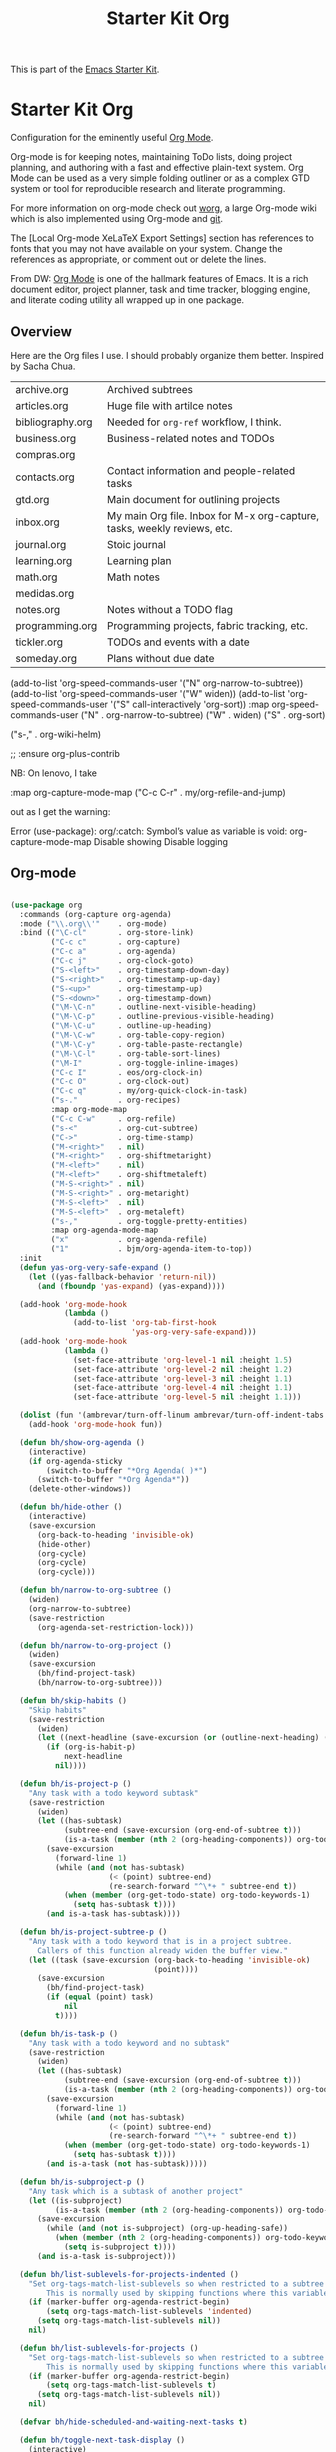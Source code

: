 # -*- coding: utf-8 -*-
# -*- find-file-hook: org-babel-execute-buffer -*-

#+TITLE: Starter Kit Org
#+OPTIONS: toc:nil num:nil ^:nil

This is part of the [[file:starter-kit.org][Emacs Starter Kit]].

* Starter Kit Org
Configuration for the eminently useful [[http://orgmode.org/][Org Mode]].

Org-mode is for keeping notes, maintaining ToDo lists, doing project
planning, and authoring with a fast and effective plain-text system.
Org Mode can be used as a very simple folding outliner or as a complex
GTD system or tool for reproducible research and literate programming.

For more information on org-mode check out [[http://orgmode.org/worg/][worg]], a large Org-mode wiki
which is also implemented using Org-mode and [[http://git-scm.com/][git]].

The [Local Org-mode XeLaTeX Export Settings] section has
references to fonts that you may not have available on your
system. Change the references as appropriate, or comment out or
delete the lines.

From DW:
[[https://orgmode.org/][Org Mode]] is one of the hallmark features of Emacs.  It is a rich document editor, project planner, task and time tracker, blogging engine, and literate coding utility all wrapped up in one package.

** Overview
Here are the Org files I use. I should probably organize them better.  Inspired by Sacha Chua.

| archive.org      | Archived subtrees                                                        |
| articles.org     | Huge file with artilce notes                                             |
| bibliography.org | Needed for =org-ref= workflow, I think.                                  |
| business.org     | Business-related notes and TODOs                                         |
| compras.org      |                                                                          |
| contacts.org     | Contact information and people-related tasks                             |
| gtd.org          | Main document for outlining projects                                     |
| inbox.org        | My main Org file. Inbox for M-x org-capture, tasks, weekly reviews, etc. |
| journal.org      | Stoic journal                                                            |
| learning.org     | Learning plan                                                            |
| math.org         | Math notes                                                               |
| medidas.org      |                                                                          |
| notes.org        | Notes without a TODO flag                                                |
| programming.org  | Programming projects, fabric tracking, etc.                              |
| tickler.org      | TODOs and events with a date                                             |
| someday.org      | Plans without due date                                                   |


    (add-to-list 'org-speed-commands-user '("N" org-narrow-to-subtree))
    (add-to-list 'org-speed-commands-user '("W" widen))
    (add-to-list 'org-speed-commands-user '("S" call-interactively 'org-sort))
           :map org-speed-commands-user
           ("N"           . org-narrow-to-subtree)
           ("W"           . widen)
           ("S"           . org-sort)

           ("s-,"         . org-wiki-helm)

;;     :ensure org-plus-contrib

NB: On lenovo, I take 

#+begin_example elisp

:map org-capture-mode-map
           ("C-c C-r"     . my/org-refile-and-jump)

#+end_example

out as I get the warning:

#+begin_example elisp

Error (use-package): org/:catch: Symbol’s value as variable is void: org-capture-mode-map Disable showing Disable logging

#+end_example

** Org-mode
#+begin_src emacs-lisp :tangle yes

  (use-package org
    :commands (org-capture org-agenda)
    :mode ("\\.org\\'"    . org-mode)
    :bind (("\C-cl"       . org-store-link)
           ("C-c c"       . org-capture)
           ("C-c a"       . org-agenda)
           ("C-c j"       . org-clock-goto)
           ("S-<left>"    . org-timestamp-down-day)
           ("S-<right>"   . org-timestamp-up-day)
           ("S-<up>"      . org-timestamp-up)
           ("S-<down>"    . org-timestamp-down)
           ("\M-\C-n"     . outline-next-visible-heading)
           ("\M-\C-p"     . outline-previous-visible-heading)
           ("\M-\C-u"     . outline-up-heading)
           ("\M-\C-w"     . org-table-copy-region)
           ("\M-\C-y"     . org-table-paste-rectangle)
           ("\M-\C-l"     . org-table-sort-lines)
           ("\M-I"        . org-toggle-inline-images)
           ("C-c I"       . eos/org-clock-in)
           ("C-c O"       . org-clock-out)
           ("C-c q"       . my/org-quick-clock-in-task)
           ("s-."         . org-recipes)
           :map org-mode-map
           ("C-c C-w"     . org-refile)
           ("s-<"         . org-cut-subtree)
           ("C->"         . org-time-stamp)
           ("M-<right>"   . nil)
           ("M-<right>"   . org-shiftmetaright)
           ("M-<left>"    . nil)
           ("M-<left>"    . org-shiftmetaleft)
           ("M-S-<right>" . nil)
           ("M-S-<right>" . org-metaright)
           ("M-S-<left>"  . nil)
           ("M-S-<left>"  . org-metaleft)
           ("s-,"         . org-toggle-pretty-entities)
           :map org-agenda-mode-map
           ("x"           . org-agenda-refile)
           ("1"           . bjm/org-agenda-item-to-top))
    :init
    (defun yas-org-very-safe-expand ()
      (let ((yas-fallback-behavior 'return-nil))
        (and (fboundp 'yas-expand) (yas-expand))))

    (add-hook 'org-mode-hook
              (lambda ()
                (add-to-list 'org-tab-first-hook
                             'yas-org-very-safe-expand)))
    (add-hook 'org-mode-hook
              (lambda ()
                (set-face-attribute 'org-level-1 nil :height 1.5)
                (set-face-attribute 'org-level-2 nil :height 1.2)
                (set-face-attribute 'org-level-3 nil :height 1.1)
                (set-face-attribute 'org-level-4 nil :height 1.1)
                (set-face-attribute 'org-level-5 nil :height 1.1)))

    (dolist (fun '(ambrevar/turn-off-linum ambrevar/turn-off-indent-tabs turn-off-auto-fill))
      (add-hook 'org-mode-hook fun))

    (defun bh/show-org-agenda ()
      (interactive)
      (if org-agenda-sticky
          (switch-to-buffer "*Org Agenda( )*")
        (switch-to-buffer "*Org Agenda*"))
      (delete-other-windows))

    (defun bh/hide-other ()
      (interactive)
      (save-excursion
        (org-back-to-heading 'invisible-ok)
        (hide-other)
        (org-cycle)
        (org-cycle)
        (org-cycle)))

    (defun bh/narrow-to-org-subtree ()
      (widen)
      (org-narrow-to-subtree)
      (save-restriction
        (org-agenda-set-restriction-lock)))

    (defun bh/narrow-to-org-project ()
      (widen)
      (save-excursion
        (bh/find-project-task)
        (bh/narrow-to-org-subtree)))

    (defun bh/skip-habits ()
      "Skip habits"
      (save-restriction
        (widen)
        (let ((next-headline (save-excursion (or (outline-next-heading) (point-max)))))
          (if (org-is-habit-p)
              next-headline
            nil))))

    (defun bh/is-project-p ()
      "Any task with a todo keyword subtask"
      (save-restriction
        (widen)
        (let ((has-subtask)
              (subtree-end (save-excursion (org-end-of-subtree t)))
              (is-a-task (member (nth 2 (org-heading-components)) org-todo-keywords-1)))
          (save-excursion
            (forward-line 1)
            (while (and (not has-subtask)
                        (< (point) subtree-end)
                        (re-search-forward "^\*+ " subtree-end t))
              (when (member (org-get-todo-state) org-todo-keywords-1)
                (setq has-subtask t))))
          (and is-a-task has-subtask))))

    (defun bh/is-project-subtree-p ()
      "Any task with a todo keyword that is in a project subtree.
        Callers of this function already widen the buffer view."
      (let ((task (save-excursion (org-back-to-heading 'invisible-ok)
                                  (point))))
        (save-excursion
          (bh/find-project-task)
          (if (equal (point) task)
              nil
            t))))

    (defun bh/is-task-p ()
      "Any task with a todo keyword and no subtask"
      (save-restriction
        (widen)
        (let ((has-subtask)
              (subtree-end (save-excursion (org-end-of-subtree t)))
              (is-a-task (member (nth 2 (org-heading-components)) org-todo-keywords-1)))
          (save-excursion
            (forward-line 1)
            (while (and (not has-subtask)
                        (< (point) subtree-end)
                        (re-search-forward "^\*+ " subtree-end t))
              (when (member (org-get-todo-state) org-todo-keywords-1)
                (setq has-subtask t))))
          (and is-a-task (not has-subtask)))))

    (defun bh/is-subproject-p ()
      "Any task which is a subtask of another project"
      (let ((is-subproject)
            (is-a-task (member (nth 2 (org-heading-components)) org-todo-keywords-1)))
        (save-excursion
          (while (and (not is-subproject) (org-up-heading-safe))
            (when (member (nth 2 (org-heading-components)) org-todo-keywords-1)
              (setq is-subproject t))))
        (and is-a-task is-subproject)))

    (defun bh/list-sublevels-for-projects-indented ()
      "Set org-tags-match-list-sublevels so when restricted to a subtree we list all subtasks.
          This is normally used by skipping functions where this variable is already local to the agenda."
      (if (marker-buffer org-agenda-restrict-begin)
          (setq org-tags-match-list-sublevels 'indented)
        (setq org-tags-match-list-sublevels nil))
      nil)

    (defun bh/list-sublevels-for-projects ()
      "Set org-tags-match-list-sublevels so when restricted to a subtree we list all subtasks.
          This is normally used by skipping functions where this variable is already local to the agenda."
      (if (marker-buffer org-agenda-restrict-begin)
          (setq org-tags-match-list-sublevels t)
        (setq org-tags-match-list-sublevels nil))
      nil)

    (defvar bh/hide-scheduled-and-waiting-next-tasks t)

    (defun bh/toggle-next-task-display ()
      (interactive)
      (setq bh/hide-scheduled-and-waiting-next-tasks (not bh/hide-scheduled-and-waiting-next-tasks))
      (when  (equal major-mode 'org-agenda-mode)
        (org-agenda-redo))
      (message "%s WAITING and SCHEDULED NEXT Tasks" (if bh/hide-scheduled-and-waiting-next-tasks "Hide" "Show")))

    (defun bh/skip-stuck-projects ()
      "Skip trees that are not stuck projects"
      (save-restriction
        (widen)
        (let ((next-headline (save-excursion (or (outline-next-heading) (point-max)))))
          (if (bh/is-project-p)
              (let* ((subtree-end (save-excursion (org-end-of-subtree t)))
                     (has-next ))
                (save-excursion
                  (forward-line 1)
                  (while (and (not has-next) (< (point) subtree-end) (re-search-forward "^\\*+ NEXT " subtree-end t))
                    (unless (member "WAITING" (org-get-tags-at))
                      (setq has-next t))))
                (if has-next
                    nil
                  next-headline)) ; a stuck project, has subtasks but no next task
            nil))))

    (defun bh/skip-non-stuck-projects ()
      p  "Skip trees that are not stuck projects"
      ;; (bh/list-sublevels-for-projects-indented)
      (save-restriction
        (widen)
        (let ((next-headline (save-excursion (or (outline-next-heading) (point-max)))))
          (if (bh/is-project-p)
              (let* ((subtree-end (save-excursion (org-end-of-subtree t)))
                     (has-next ))
                (save-excursion
                  (forward-line 1)
                  (while (and (not has-next) (< (point) subtree-end) (re-search-forward "^\\*+ NEXT " subtree-end t))
                    (unless (member "WAITING" (org-get-tags-at))
                      (setq has-next t))))
                (if has-next
                    next-headline
                  nil))           ; a stuck project, has subtasks but no next task
            next-headline))))

    (defun bh/skip-non-projects ()
      "Skip trees that are not projects"
      ;; (bh/list-sublevels-for-projects-indented)
      (if (save-excursion (bh/skip-non-stuck-projects))
          (save-restriction
            (widen)
            (let ((subtree-end (save-excursion (org-end-of-subtree t))))
              (cond
               ((bh/is-project-p)
                nil)
               ((and (bh/is-project-subtree-p) (not (bh/is-task-p)))
                nil)
               (t
                subtree-end))))
        (save-excursion (org-end-of-subtree t))))

    (defun bh/skip-non-tasks ()
      "Show non-project tasks.
        Skip project and sub-project tasks, habits, and project related tasks."
      (save-restriction
        (widen)
        (let ((next-headline (save-excursion (or (outline-next-heading) (point-max)))))
          (cond
           ((bh/is-task-p)
            nil)
           (t
            next-headline)))))

    (defun bh/skip-project-trees-and-habits ()
      "Skip trees that are projects"
      (save-restriction
        (widen)
        (let ((subtree-end (save-excursion (org-end-of-subtree t))))
          (cond
           ((bh/is-project-p)
            subtree-end)
           ((org-is-habit-p)
            subtree-end)
           (t
            nil)))))

    (defun bh/skip-projects-and-habits-and-single-tasks ()
      "Skip trees that are projects, tasks that are habits, single non-project tasks"
      (save-restriction
        (widen)
        (let ((next-headline (save-excursion (or (outline-next-heading) (point-max)))))
          (cond
           ((org-is-habit-p)
            next-headline)
           ((and bh/hide-scheduled-and-waiting-next-tasks
                 (member "WAITING" (org-get-tags-at)))
            next-headline)
           ((bh/is-project-p)
            next-headline)
           ((and (bh/is-task-p) (not (bh/is-project-subtree-p)))
            next-headline)
           (t
            nil)))))

    (defun bh/skip-project-tasks-maybe ()
      "Show tasks related to the current restriction.
        When restricted to a project, skip project and sub project tasks, habits, NEXT tasks, and loose tasks.
        When not restricted, skip project and sub-project tasks, habits, and project related tasks."
      (save-restriction
        (widen)
        (let* ((subtree-end (save-excursion (org-end-of-subtree t)))
               (next-headline (save-excursion (or (outline-next-heading) (point-max))))
               (limit-to-project (marker-buffer org-agenda-restrict-begin)))
          (cond
           ((bh/is-project-p)
            next-headline)
           ((org-is-habit-p)
            subtree-end)
           ((and (not limit-to-project)
                 (bh/is-project-subtree-p))
            subtree-end)
           ((and limit-to-project
                 (bh/is-project-subtree-p)
                 (member (org-get-todo-state) (list "NEXT")))
            subtree-end)
           (t
            nil)))))

    (defun bh/skip-project-tasks ()
      "Show non-project tasks.
        Skip project and sub-project tasks, habits, and project related tasks."
      (save-restriction
        (widen)
        (let* ((subtree-end (save-excursion (org-end-of-subtree t))))
          (cond
           ((bh/is-project-p)
            subtree-end)
           ((org-is-habit-p)
            subtree-end)
           ((bh/is-project-subtree-p)
            subtree-end)
           (t
            nil)))))

    (defun bh/skip-non-project-tasks ()
      "Show project tasks.
        Skip project and sub-project tasks, habits, and loose non-project tasks."
      (save-restriction
        (widen)
        (let* ((subtree-end (save-excursion (org-end-of-subtree t)))
               (next-headline (save-excursion (or (outline-next-heading) (point-max)))))
          (cond
           ((bh/is-project-p)
            next-headline)
           ((org-is-habit-p)
            subtree-end)
           ((and (bh/is-project-subtree-p)
                 (member (org-get-todo-state) (list "NEXT")))
            subtree-end)
           ((not (bh/is-project-subtree-p))
            subtree-end)
           (t
            nil)))))

    (defun bh/skip-projects-and-habits ()
      "Skip trees that are projects and tasks that are habits"
      (save-restriction
        (widen)
        (let ((subtree-end (save-excursion (org-end-of-subtree t))))
          (cond
           ((bh/is-project-p)
            subtree-end)
           ((org-is-habit-p)
            subtree-end)
           (t
            nil)))))

    (defun bh/skip-non-subprojects ()
      "Skip trees that are not projects"
      (let ((next-headline (save-excursion (outline-next-heading))))
        (if (bh/is-subproject-p)
            nil
          next-headline)))

    ;;  (autoload 'ambrevar/org-switch-agenda-file "org")
    ;;  (autoload 'ambrevar/org-switch-agenda-file-other-window "org")

    (add-hook 'org-babel-after-execute-hook 'org-display-inline-images)
    (add-hook 'org-mode-hook 'org-display-inline-images)

    (defun my/org-follow-entry-link ()
      "Follow the defined link for this entry."
      (interactive)
      (if (org-entry-get (point) "LINK")
          (org-open-link-from-string (org-entry-get (point) "LINK"))
        (org-open-at-point)))

    (defun my/org-link-projects (location)
      "Add link properties between the current subtree and the one specified by LOCATION."
      (       (list (let ((org-refile-use-cache nil))
                      (org-refile-get-location "Location"))))
      (let ((link1 (org-store-link nil)) link2)
        (save-window-excursion
          (org-refile 4 nil location)
          (setq link2 (org-store-link nil))
          (org-set-property "LINK" link1))
        (org-set-property "LINK" link2)))

    (defun my/org-insert-heading-for-next-day ()
      "Insert a same-level heading for the following day."
      (interactive)
      (let ((new-date
             (seconds-to-time
              (+ 86400.0
                 (float-time
                  (org-read-date nil 'to-time (elt (org-heading-components) 4)))))))
        (org-insert-heading-after-current)
        (insert (format-time-string "%Y-%m-%d\n\n" new-date))))

    (defun my/org-refile-and-jump ()
      (interactive)
      (if (derived-mode-p 'org-capture-mode)
          (org-capture-refile)
        (call-interactively 'org-refile))
      (org-refile-goto-last-stored))

    (defun sacha/org-entry-wpm ()
      (interactive)
      (save-restriction
        (save-excursion
          (org-narrow-to-subtree)
          (goto-char (point-min))
          (let* ((words (count-words-region (point-min) (point-max)))
                 (minutes (org-clock-sum-current-item))
                 (wpm (/ words minutes)))
            (message "WPM: %d (words: %d, minutes: %d)" wpm words minutes)
            (kill-new (number-to-string wpm))))))

    (defun sacha/timer-go ()
      "Quick keyboard timer."
      (interactive)
      (insert "GO\n")
      (run-with-timer 3 nil (lambda () (insert "\n")))  ; for warmup
      (run-with-timer 15 nil (lambda () ; 12 seconds + the 3-second warmup
                               (let ((col (- (point) (line-beginning-position))))
                                 (insert (format " | %d | \n" col)))
                               )))

    (defun my/org-agenda-for-subtree ()
      (interactive)
      (when (derived-mode-p 'org-agenda-mode) (org-agenda-switch-to))
      (my/org-with-current-task
       (let ((org-agenda-view-columns-initially t))
         (org-agenda nil "t" 'subtree))))

    ;; This variable needs to be set before org.el is loaded.
    (setq org-list-allow-alphabetical t)

    (defun org-repair-property-drawers ()
      "Fix properties drawers in current buffer.
         Ignore non Org buffers."
      (interactive)
      (when (eq major-mode 'org-mode)
        (org-with-wide-buffer
         (goto-char (point-min))
         (let ((case-fold-search t)
               (inline-re (and (featurep 'org-inlinetask)
                               (concat (org-inlinetask-outline-regexp)
                                       "END[ \t]*$"))))
           (org-map-entries
            (lambda ()
              (unless (and inline-re (org-looking-at-p inline-re))
                (save-excursion
                  (let ((end (save-excursion (outline-next-heading) (point))))
                    (forward-line)
                    (when (org-looking-at-p org-planning-line-re) (forward-line))
                    (when (and (< (point) end)
                               (not (org-looking-at-p org-property-drawer-re))
                               (save-excursion
                                 (and (re-search-forward org-property-drawer-re end t)
                                      (eq (org-element-type
                                           (save-match-data (org-element-at-point)))
                                          'drawer))))
                      (insert (delete-and-extract-region
                               (match-beginning 0)
                               (min (1+ (match-end 0)) end)))
                      (unless (bolp) (insert "\n"))))))))))))

    (defvar my/org-agenda-limit-items nil "Number of items to show in agenda to-do views; nil if unlimited.")
    (eval-after-load 'org
      '(defadvice org-agenda-finalize-entries (around sacha activate)
         (if my/org-agenda-limit-items
             (progn
               (setq list (mapcar 'org-agenda-highlight-todo list))
               (setq ad-return-value
                     (subseq list 0 my/org-agenda-limit-items))
               (when org-agenda-before-sorting-filter-function
                 (setq list (delq nil (mapcar org-agenda-before-sorting-filter-function list))))
               (setq ad-return-value
                     (mapconcat 'identity
                                (delq nil
                                      (subseq
                                       (sort list 'org-entries-lessp)
                                       0
                                       my/org-agenda-limit-items))
                                "\n")))
           ad-do-it)))

    (defun my/org-agenda-list-unscheduled (&rest ignore)
      "Create agenda view for tasks that are unscheduled and not done."
      (let* ((org-agenda-todo-ignore-with-date t)
             (org-agenda-overriding-header "List of unscheduled tasks: "))
        (org-agenda-get-todos)))

    (defun my/org-summarize-task-status ()
      "Count number of tasks by status.
        Probably should make this a dblock someday."
      (interactive)
      (let (result)
        (org-map-entries
         (lambda ()
           (let ((todo (elt (org-heading-components) 2)))
             (if todo
                 (if (assoc todo result)
                     (setcdr (assoc todo result)
                             (1+ (cdr (assoc todo result))))
                   (setq result (cons (cons todo 1) result)))))))
        (message "%s" (mapconcat (lambda (x) (format "%s: %d" (car x) (cdr x)))
                                 result "\n"))))

    (defun my/org-days-between (start end)
      "Number of days between START and END (exclusive).
          This includes START but not END."
      (- (calendar-absolute-from-gregorian (org-date-to-gregorian end))
         (calendar-absolute-from-gregorian (org-date-to-gregorian start))))

    (defun my/org-agenda-project-agenda ()
      "Return the project headline and up to `my/org-agenda-limit-items' tasks."
      (save-excursion
        (let* ((marker (org-agenda-new-marker))
               (heading
                (org-agenda-format-item "" (org-get-heading) (org-get-category) nil))
               (org-agenda-restrict t)
               (org-agenda-restrict-begin (point))
               (org-agenda-restrict-end (org-end-of-subtree 'invisible))
               ;; Find the TODO items in this subtree
               (list (org-agenda-get-day-entries (buffer-file-name) (calendar-current-date) :todo)))
          (org-add-props heading
              (list 'face 'defaults
                    'done-face 'org-agenda-done
                    'undone-face 'default
                    'mouse-face 'highlight
                    'org-not-done-regexp org-not-done-regexp
                    'org-todo-regexp org-todo-regexp
                    'org-complex-heading-regexp org-complex-heading-regexp
                    'help-echo
                    (format "mouse-2 or RET jump to org file %s"
                            (abbreviate-file-name
                             (or (buffer-file-name (buffer-base-buffer))
                                 (buffer-name (buffer-base-buffer))))))
            'org-marker marker
            'org-hd-marker marker
            'org-category (org-get-category)
            'type "tagsmatch")
          (concat heading "\n"
                  (org-agenda-finalize-entries list)))))

    (defun my/org-agenda-projects-and-tasks (match)
      "Show TODOs for all `org-agenda-files' headlines matching MATCH."
      (interactive "MString: ")
      (let ((todo-only nil))
        (if org-agenda-overriding-arguments
            (setq todo-only (car org-agenda-overriding-arguments)
                  match (nth 1 org-agenda-overriding-arguments)))
        (let* ((org-tags-match-list-sublevels
                org-tags-match-list-sublevels)
               (completion-ignore-case t)
               rtn rtnall files file pos matcher
               buffer)
          (when (and (stringp match) (not (string-match "\\S-" match)))
            (setq match nil))
          (when match
            (setq matcher (org-make-tags-matcher match)
                  match (car matcher) matcher (cdr matcher)))
          (catch 'exit
            (if org-agenda-sticky
                (setq org-agenda-buffer-name
                      (if (stringp match)
                          (format "*Org Agenda(%s:%s)*"
                                  (or org-keys (or (and todo-only "M") "m")) match)
                        (format "*Org Agenda(%s)*" (or (and todo-only "M") "m")))))
            (org-agenda-prepare (concat "TAGS " match))
            (org-compile-prefix-format 'tags)
            (org-set-sorting-strategy 'tags)
            (setq org-agenda-query-string match)
            (setq org-agenda-redo-command
                  (list 'org-tags-view `(quote ,todo-only)
                        (list 'if 'current-prefix-arg nil `(quote ,org-agenda-query-string))))
            (setq files (org-agenda-files nil 'ifmode)
                  rtnall nil)
            (while (setq file (pop files))
              (catch 'nextfile
                (org-check-agenda-file file)
                (setq buffer (if (file-exists-p file)
                                 (org-get-agenda-file-buffer file)
                               (error "No such file %s" file)))
                (if (not buffer)
                    ;; If file does not exist, error message to agenda
                    (setq rtn (list
                               (format "ORG-AGENDA-ERROR: No such org-file %s" file))
                          rtnall (append rtnall rtn))
                  (with-current-buffer buffer
                    (unless (derived-mode-p 'org-mode)
                      (error "Agenda file %s is not in `org-mode'" file))
                    (save-excursion
                      (save-restriction
                        (if org-agenda-restrict
                            (narrow-to-region org-agenda-restrict-begin
                                              org-agenda-restrict-end)
                          (widen))
                        (setq rtn (org-scan-tags 'my/org-agenda-project-agenda matcher todo-only))
                        (setq rtnall (append rtnall rtn))))))))
            (if org-agenda-overriding-header
                (insert (org-add-props (copy-sequence org-agenda-overriding-header)
                            nil 'face 'org-agenda-structure) "\n")
              (insert "Headlines with TAGS match: ")
              (add-text-properties (point-min) (1- (point))
                                   (list 'face 'org-agenda-structure
                                         'short-heading
                                         (concat "Match: " match)))
              (setq pos (point))
              (insert match "\n")
              (add-text-properties pos (1- (point)) (list 'face 'org-warning))
              (setq pos (point))
              (unless org-agenda-multi
                (insert "Press `C-u r' to search again with new search string\n"))
              (add-text-properties pos (1- (point)) (list 'face 'org-agenda-structure)))
            (org-agenda-mark-header-line (point-min))
            (when rtnall
              (insert (mapconcat 'identity rtnall "\n") ""))
            (goto-char (point-min))
            (or org-agenda-multi (org-agenda-fit-window-to-buffer))
            (add-text-properties (point-min) (point-max)
                                 `(org-agenda-type tags
                                                   org-last-args (,todo-only ,match)
                                                   org-redo-cmd ,org-agenda-redo-command
                                                   org-series-cmd ,org-cmd))
            (org-agenda-finalize)
            (setq buffer-read-only t)))))


    (defun my/org-archive-done-tasks ()
      "Archive finished or cancelled tasks."
      (interactive)
      (org-map-entries
       (lambda ()
         (org-archive-subtree)
         (setq org-map-continue-from (outline-previous-heading)))
       "TODO=\"DONE\"|TODO=\"CANCELED\"" (if (org-before-first-heading-p) 'file 'tree)))


    (defmacro my/org-with-current-task (&rest body)
      "Execute BODY with the point at the subtree of the current task."
      `(if (derived-mode-p 'org-agenda-mode)
           (save-window-excursion
             (org-agenda-switch-to)
             ,@body)
         ,@body))

    (defun my/org-clock-in-and-track ()
      "Start the clock running. Clock into Quantified Awesome."
      (interactive)
      (my/org-with-current-task
       (org-clock-in)
       (call-interactively 'my/org-quantified-track)
       (when (org-entry-get (point) "AUTO")
         (org-open-link-from-string (org-entry-get (point) "AUTO")))))
        ;;;;  (bind-key "!" 'my/org-clock-in-and-track org-agenda-mode-map)

    (defmacro my/with-org-task (&rest body)
      "Run BODY within the current agenda task, clocked task, or cursor task."
      `(cond
        ((derived-mode-p 'org-agenda-mode)
         (let* ((marker (org-get-at-bol 'org-marker))
                (buffer (marker-buffer marker))
                (pos (marker-position marker)))
           (with-current-buffer buffer
             (save-excursion
               (save-restriction
                 (widen)
                 (goto-char pos)
                 ,@body)))))
        ((and (derived-mode-p 'org-mode) (org-at-heading-p)) (save-excursion ,@body))
        ((org-clocking-p) (save-excursion (org-clock-goto) ,@body))
        ((derived-mode-p 'org-mode) ,@body)))

    (defun my/org-quantified-track (&optional category note)
      "Create a tracking record using CATEGORY and NOTE.
          Default to the current task in the agenda, the currently-clocked
          entry, or the current subtree in Org."
      (interactive (list nil nil))
      (unless (and category note)
        (my/with-org-task
         (setq category (or category
                            (org-entry-get-with-inheritance "QUANTIFIED")))
         (cond
          ((null category)
           (setq category (read-string "Category: "))
           (org-set-property "QUANTIFIED" category))
          ((string= category "ask")
           (setq category (read-string "Category: "))))
         (setq note
               (concat
                (if (string= (or (org-entry-get-with-inheritance "QUANTIFIEDQUIET") "") "t")
                    "!private "
                  "")
                (or note (elt (org-heading-components) 4) (read-string "Note: "))))))
      (quantified-track (concat category " | " note)))

    (defun my/org-quick-clock-in-task (location jump)
      "Track and clock in on the specified task.
          If JUMP is non-nil or the function is called with the prefix argument, jump to that location afterwards."
      (interactive (list (save-excursion (my/org-refile-get-location "Location")) current-prefix-arg))
      (when location
        (if jump
            (progn (org-refile 4 nil location) (my/org-clock-in-and-track))
          (save-window-excursion
            (org-refile 4 nil location)
            (my/org-clock-in-and-track)))))

    (require 'quantified nil t)

    (defun my/org-send-to-bottom-of-list ()
      "Send the current line to the bottom of the list."
      (interactive)
      (beginning-of-line)
      (let ((kill-whole-line t))
        (save-excursion
          (kill-line 1)
          (org-end-of-item-list)
          (yank))))

    (add-to-list 'load-path "/home/dgm/.emacs.d/src/org-recipes")

    (defun bh/clock-in-to-next (kw)
      "Switch a task from TODO to NEXT when clocking in.
        Skips capture tasks, projects, and subprojects.
        Switch projects and subprojects from NEXT back to TODO"
      (when (not (and (boundp 'org-capture-mode) org-capture-mode))
        (cond
         ((and (member (org-get-todo-state) (list "TODO"))
               (bh/is-task-p))
          "NEXT")
         ((and (member (org-get-todo-state) (list "NEXT"))
               (bh/is-project-p))
          "TODO"))))

    (defun bh/find-project-task ()
      "Move point to the parent (project) task if any"
      (save-restriction
        (widen)
        (let ((parent-task (save-excursion (org-back-to-heading 'invisible-ok) (point))))
          (while (org-up-heading-safe)
            (when (member (nth 2 (org-heading-components)) org-todo-keywords-1)
              (setq parent-task (point))))
          (goto-char parent-task)
          parent-task)))

    (defun bh/punch-in (arg)
      "Start continuous clocking and set the default task to the
        selected task.  If no task is selected set the Organization task
        as the default task."
      (interactive "p")
      (setq bh/keep-clock-running t)
      (if (equal major-mode 'org-agenda-mode)
          ;;
          ;; We're in the agenda
          ;;
          (let* ((marker (org-get-at-bol 'org-hd-marker))
                 (tags (org-with-point-at marker (org-get-tags-at))))
            (if (and (eq arg 4) tags)
                (org-agenda-clock-in '(16))
              (bh/clock-in-organization-task-as-default)))
        ;;
        ;; We are not in the agenda
        ;;
        (save-restriction
          (widen)
                                          ; Find the tags on the current task
          (if (and (equal major-mode 'org-mode) (not (org-before-first-heading-p)) (eq arg 4))
              (org-clock-in '(16))
            (bh/clock-in-organization-task-as-default)))))

    (defun bh/punch-out ()
      (interactive)
      (setq bh/keep-clock-running nil)
      (when (org-clock-is-active)
        (org-clock-out))
      (org-agenda-remove-restriction-lock))

    (defun bh/clock-in-default-task ()
      (save-excursion
        (org-with-point-at org-clock-default-task
          (org-clock-in))))

    (defun bh/clock-in-parent-task ()
      "Move point to the parent (project) task if any and clock in"
      (let ((parent-task))
        (save-excursion
          (save-restriction
            (widen)
            (while (and (not parent-task) (org-up-heading-safe))
              (when (member (nth 2 (org-heading-components)) org-todo-keywords-1)
                (setq parent-task (point))))
            (if parent-task
                (org-with-point-at parent-task
                  (org-clock-in))
              (when bh/keep-clock-running
                (bh/clock-in-default-task)))))))

    (defvar bh/organization-task-id "eb155a82-92b2-4f25-a3c6-0304591af2f9")

    (defun bh/clock-in-organization-task-as-default ()
      (interactive)
      (org-with-point-at (org-id-find bh/organization-task-id 'marker)
        (org-clock-in '(16))))

    (defun bh/clock-out-maybe ()
      (when (and bh/keep-clock-running
                 (not org-clock-clocking-in)
                 (marker-buffer org-clock-default-task)
                 (not org-clock-resolving-clocks-due-to-idleness))
        (bh/clock-in-parent-task)))

    (add-hook 'org-clock-out-hook 'bh/clock-out-maybe 'append)

    (defun bh/mark-next-parent-tasks-todo ()
      "Visit each parent task and change NEXT states to TODO"
      (let ((mystate (or (and (fboundp 'org-state)
                              state)
                         (nth 2 (org-heading-components)))))
        (when mystate
          (save-excursion
            (while (org-up-heading-safe)
              (when (member (nth 2 (org-heading-components)) (list "NEXT"))
                (org-todo "TODO")))))))

    (add-hook 'org-after-todo-state-change-hook 'bh/mark-next-parent-tasks-todo 'append)
    (add-hook 'org-clock-in-hook 'bh/mark-next-parent-tasks-todo 'append)

    (defun bjm/org-headline-to-top ()
      "Move the current org headline to the top of its section"
      (interactive)
      ;; check if we are at the top level
      (let ((lvl (org-current-level)))
        (cond
         ;; above all headlines so nothing to do
         ((not lvl)
          (message "No headline to move"))
         ((= lvl 1)
          ;; if at top level move current tree to go above first headline
          (org-cut-subtree)
          (beginning-of-buffer)
          ;; test if point is now at the first headline and if not then
          ;; move to the first headline
          (unless (looking-at-p "*")
            (org-next-visible-heading 1))
          (org-paste-subtree))
         ((> lvl 1)
          ;; if not at top level then get position of headline level above
          ;; current section and refile to that position. Inspired by
          ;; https://gist.github.com/alphapapa/2cd1f1fc6accff01fec06946844ef5a5
          (let* ((org-reverse-note-order t)
                 (pos (save-excursion
                        (outline-up-heading 1)
                        (point)))
                 (filename (buffer-file-name))
                 (rfloc (list nil filename nil pos)))
            (org-refile nil nil rfloc))))))

    (defun bjm/org-agenda-item-to-top ()
      "Move the current agenda item to the top of the subtree in its file"
      (interactive)
      ;; save buffers to preserve agenda
      (org-save-all-org-buffers)
      ;; switch to buffer for current agenda item
      (org-agenda-switch-to)
      ;; move item to top
      (bjm/org-headline-to-top)
      ;; go back to agenda view
      (switch-to-buffer (other-buffer (current-buffer) 1))
      ;; refresh agenda
      (org-agenda-redo)
      )

    (add-hook 'org-mode-hook
              '(lambda ()
                 (delete '("\\.pdf\\'" . default) org-file-apps)
                 (add-to-list 'org-file-apps '("\\.pdf\\'" . "org-pdfview-open %s"))))

    ;; (eval-after-load "org"
    ;;   '(progn
    ;;      (setcdr (assoc "\\.pdf\\'" org-file-apps) "org-pdfview-open %s")))


    (defun ll/org/agenda/color-headers-with (tag col)
      "Color agenda lines matching TAG with color COL."
      (interactive)
      (goto-char (point-min))
      (while (re-search-forward tag nil t)
        (unless (find-in-line "\\[#[A-Z]\\]")
          (let ((todo-end (or (ll/org/agenda/find-todo-word-end)
                              (point-at-bol)))
                (tags-beginning (or (find-in-line " :" t)
                                    (point-at-eol))))
            (add-text-properties todo-end
                                 tags-beginning
                                 `(face (:foreground ,col)))))))

    ;; Helper definitions
    (setq ll/org/agenda-todo-words
          '("PROJECT"))
    (defun find-in-line (PROJECT &optional beginning count)
      "Find the position of the start of PROJECT in the current line.
        If BEGINNING is non-nil, find the beginning of PROJECT in the current
        line. If COUNT is non-nil, find the COUNT'th occurrence from the left."
      (save-excursion
        (beginning-of-line)
        (let ((found (re-search-forward PROJECT (point-at-eol) t count)))
          (if beginning
              (match-beginning 0)
            found))))
    (defun ll/org/agenda/find-todo-word-end ()
      (reduce (lambda (a b) (or a b))
              (mapcar #'find-in-line ll/org/agenda-todo-words)))


    (defun ll/org/colorize-headings ()
      ;; Color all headings with :pers: #F5f5f5 #Dcdcdc #D3d3d3 #A9a9a9 #696969 #586e75  #657b83 #839496 #93a1a1 #268bd2 (tan originalmente;  #A9a9a9 alternativa)
      (ll/org/agenda/color-headers-with "PROJECT" "#268bd2"))
    ;; and :work: blue
    ;; (ll/org/agenda/color-headers-with ":work:" "blue"))
    (add-hook 'org-agenda-finalize-hook #'ll/org/colorize-headings)

    (defun org-mode-reftex-setup ()
      (load-library "reftex")
      (and (buffer-file-name)
           (file-exists-p (buffer-file-name))
           (reftex-parse-all))
      (define-key org-mode-map (kbd "C-c (") 'reftex-citation))

    (add-hook 'org-mode-hook 'org-mode-reftex-setup)

    (defun org-latex-no-toc (depth)  
      (when depth
        (format "%% Org-mode is exporting headings to %s levels.\n"
                depth)))
    :config
    (message "Org-mode loaded!")

    (when (require 'org-contacts nil t)
      (let ((contacts "/home/dgm/Dropbox/gtd/contacts.org"))
        (when (file-exists-p contacts)
          ;; When used to auto-complete e-mail addresses, the file is automatically
          ;; loaded.  The buffer usually need not be restored by a desktop session.
          (when desktop-save-mode
            (setq desktop-files-not-to-save
                  (concat (substring desktop-files-not-to-save 0 -2) "\\|" (regexp-quote (expand-file-name contacts)) "\\)")))
          (setq org-contacts-files (list contacts)))))

    (autoload 'ambrevar/org-switch-agenda-file "org")
    (autoload 'ambrevar/org-switch-agenda-file-other-window "org")

    (eval-after-load "org"
      '(progn
         (setcdr (assoc "\\.pdf\\'" org-file-apps) "org-pdfview-open %s")))

    (require 'ox-md)
    (require 'ob-latex)
    (require 'org-protocol)
    (require 'org-id)
    ;;    (require 'org-ref-wos)
    ;;    (require 'org-ref-scopus)
    ;;    (require 'org-ref-pubmed)
    (require 'org-agenda)
    (require 'holidays)
    (require 'imenu)
    (require 'org-clock)
    (require 'org-wiki) ;; not reconized in Ubuntu
    (require 'org-recipes) ;; not recognized in Ubuntu
    (require 'org-query)
    (require 'org-query-gtd)
    (require 'org-pdfview)
    (require 'graph)
    (require 'org-graph-view)
    (require 'bind-key)
    ;; (require 'org-bibtex)  ;; for bib files written in Org-mode
    (require 'ox-tufte-latex)

    ;; Required by tufted org mode (https://github.com/tsdye/tufte-org-mode) 
    (require 'ox-extra)
    (ox-extras-activate '(latex-header-blocks ignore-headlines))
    (require 'ox-tufte-latex)
    (require 'ox-latex)
    (require 'ox-beamer)

    (unbind-key "C-," org-mode-map)
    (unbind-key "C-'" org-mode-map)

    (org-clock-persistence-insinuate)

    (defun bh/clock-in-to-next (kw)
      "Switch a task from TODO to NEXT when clocking in.
        Skips capture tasks, projects, and subprojects.
        Switch projects and subprojects from NEXT back to TODO"
      (when (not (and (boundp 'org-capture-mode) org-capture-mode))
        (cond
         ((and (member (org-get-todo-state) (list "TODO"))
               (bh/is-task-p))
          "NEXT")
         ((and (member (org-get-todo-state) (list "NEXT"))
               (bh/is-project-p))
          "TODO"))))

    (setq org-publish-project-alist
          '(("org"
             :base-directory "~/.emacs.d/"
             :publishing-directory "~/documents/websites/esk/"
             :publishing-function org-html-publish-to-html
             :auto-sitemap t
             :sitemap-filename "index.org"
             :sitemap-title "Emacs Starter Kit for the Social Sciences: Documentation"
             :section-numbers t
             ;;:table-of-contents t
             :html-head "<link rel=\"stylesheet\"
                           href=\"http://kieranhealy.org/css/org.css\"
                           type=\"text/css\"/>")))

    (progn
      (setq org-expiry-inactive-timestamps t)
      (setq org-clock-idle-time nil)
      (setq org-log-done 'time) ;; explained here: https://www.gnu.org/software/emacs/manual/html_node/org/Closing-items.html
      (setq org-clock-continuously nil)
      (setq org-clock-persist t) ;; Save the running clock and all clock history when exiting Emacs, load it on startup
      (setq org-clock-in-switch-to-state 'bh/clock-in-to-next)
      (setq org-clock-in-resume t) ;; t to Resume clocking task on clock-in if the clock is open
      ;; Do not prompt to resume an active clock
      (setq org-clock-persist-query-resume nil)
      (setq org-show-notification-handler 'message)
      (setq org-time-stamp-rounding-minutes (quote (0 5)))
      (setq org-clock-report-include-clocking-task t))


    (setq org-startup-folded 'showeverything
          org-export-with-section-numbers nil
          org-html-include-timestamps nil
          org-export-with-sub-superscripts nil
          org-export-with-toc nil
          org-html-toplevel-hlevel 2
          org-export-htmlize-output-type 'css
          org-export-html-coding-system 'utf-8-unix
          org-export-coding-system 'utf-8
          org-html-viewport nil
          org-export-with-smart-quotes t
          org-html-postamble nil
          org-src-fontify-natively t
          org-src-window-setup 'current-window
          org-src-strip-leading-and-trailing-blank-lines t
          org-src-preserve-indentation t
          org-src-tab-acts-natively t
          org-adapt-indentation nil
          org-archive-location "/home/dgm/Dropbox/gtd/archive.org::From %s"
          org-mobile-inbox-for-pull "~/documents/dropbox/org/fromMobile.org"
          org-wiki-location "~/documents/dropbox/notes/org-wiki"
          org-latex-prefer-user-labels t
          org-agenda-window-setup 'current-window
          org-agenda-skip-scheduled-if-done t
          org-agenda-skip-deadline-if-done t
          calendar-holidays holiday-other-holidays
          org-agenda-include-diary t
          calendar-week-start-day 1
          org-refile-allow-creating-parent-nodes 'confirm
          org-refile-use-outline-path t
          org-outline-path-complete-in-steps nil
          org-imenu-depth 5
          org-goto-interface 'outline-path-completion
          org-goto-max-level 10
          org-cycle-include-plain-lists t
          org-yank-adjusted-subtrees t
          org-reverse-note-order t
          org-log-into-drawer "LOGBOOK"
          org-clock-into-drawer t
          org-enforce-todo-dependencies t
          org-hide-leading-stars nil
          org-cycle-separator-lines 0
          org-insert-heading-respect-content nil
          org-table-export-default-format "orgtbl-to-csv"
          org-log-state-notes-insert-after-drawers nil
          org-clock-sound "~/inconcv.wav"
          require-final-newline t
          org-agenda-persistent-filter t
          org-tags-match-list-sublevels t
          org-agenda-skip-additional-timestamps-same-entry t
          org-src-preserve-indentation nil
          org-edit-src-contentqq-indentation 0
          org-use-sub-superscripts nil
          org-list-indent-offset 1
          org-hierarchical-todo-statistics nil
          org-fast-tag-selection-single-key 'expert)

    (setq org-catch-invisible-edits 'show-and-error)
    (setq org-recipes-file-list '("~/documents/dropbox/notes/org-recipes/recipes.org" "~/documents/dropbox/notes/cheatSheets/emacsCheatSheet.org"))

    (setq org-agenda-log-mode-items (quote (closed state)))
    (setq org-agenda-sticky t)

    (setq org-blank-before-new-entry (quote ((heading)
                                             (plain-list-item . auto))))

    (setq org-show-following-heading t)
    (setq org-show-hierarchy-above t)
    (setq org-show-siblings (quote ((default))))

    (setq org-special-ctrl-a/e t)
    (setq org-special-ctrl-k t)
    (setq org-yank-adjusted-subtrees t)

    (setq org-todo-keywords
          (quote ((sequence "NEXT(n)" "TODO(t)" "STARTED(s@/!)" "PROJECT(p)" "PHONE(@/!)" "|" "DONE(d@/!)")
                  (sequence "WAITING(w@/!)" "|" "DEFERRED(@/!)" "DELEGATED(@/!)" "CANCELED(c@/!)"))))


    (setq org-todo-keyword-faces
          '(("TODO"      . (:foreground "SeaGreen" :weight bold))  ;; "#859900"
            ("NEXT"      . (:foreground "#d33682" :weight bold))
            ("PHONE"     . (:foreground "#859900" :weight bold))
            ("STARTED"   . (:foreground "#cb4b16" :weight bold))
            ("WAITING"   . (:foreground "#b58900" :weight bold))
            ("DEFERRED"   . (:foreground "#b58900" :weight bold))
            ("DELEGATED"   . (:foreground "#b58900" :weight bold))
            ("DONE"      . (:foreground "#268bd2" :weight bold))
            ("PROJECT"   . (:foreground "#6c71c4" :weight bold))
            ("CANCELED"  . (:foreground "#00629D" :weight bold))))

    (setq bh/keep-clock-running nil)

    (setq calendar-holidays  ;; holiday-other-holidays
          '((holiday-fixed 1 1 "Año Nuevo / New Year's Day")
            (holiday-fixed 1 6 "Día de Reyes / Epiphany")
            (holiday-fixed 2 14 "Valentine's Day")
            ;;          (holiday-fixed 3 5 "Martes de Carnaval")
            ;;          (holiday-fixed 3 6 "Miércoles de Ceniza")
            (holiday-easter-etc -47 "Martes de Carnaval / Shrove Tuesday")
            (holiday-easter-etc -46 "Miércoles de Ceniza / Ash Friday")
            ;; (holiday-sexp '(calendar-nth-named-day 1 1 3 year 19) "Día de San José") ;; en 2020 este esta mal
            (holiday-easter-etc -7 "Domingo de Ramos / Palm Sunday")
            (holiday-easter-etc -3 "Jueves Santo / Maundy Thursday")
            (holiday-easter-etc -2 "Viernes Santo / Good Friday")
            (holiday-easter-etc 0 "Domingo de Resurrección o Pascua / Easter Sunday")
            (holiday-easter-etc +1 "Lunes de Pascua")
            (holiday-fixed 5 1 "Día Internacional del Trabajo")
            (holiday-fixed 5 2 "Día de la Comunidad de Madrid")
            (holiday-fixed 5 6 "Día de la Madre")
            (holiday-fixed 5 15 "Día de San Isidro")
            (holiday-fixed 5 31 "Corpus Christi (Madrid)")
            ;;  (holiday-easter-etc +43 "Día de la Ascención")
            ;;  (holiday-easter-etc +64 "Corpus Christi")
            (holiday-easter-etc 60 "Corpus Christi") ;; en http://lists.gnu.org/archive/html/emacs-devel/2004-07/msg00494.html
            (holiday-fixed 10 12 "Día de la Hispanidad")
            (holiday-fixed 11 1  "Todos los santos")
            (holiday-fixed 11 9  "Día de la Almudena")
            (holiday-fixed 12 25 "Natividad del Señor")
            (holiday-fixed 12 6 "Día de la Constitución")
            (holiday-fixed 12 8 "Inmaculada Concepción") ;; en 2018. En 2019 se trasladará al lunes 9. Ojo! Cambiar con el nuevo agno!!
            ))

    (add-to-list
     'file-coding-system-alist '("\\.org" . utf-8-unix))

    (setq org-use-speed-commands t)

    (setq org-M-RET-may-split-line '((default)))

    (add-to-list 'org-src-lang-modes
                 '("r" . ess-mode))

    (add-to-list 'org-src-lang-modes
                 '("stata" . ess-mode))

    (unless (boundp 'Info-directory-list)
      (setq Info-directory-list Info-default-directory-list))

    (setq Info-directory-list
          (cons (expand-file-name
                 "doc"
                 (expand-file-name
                  "org"
                  (expand-file-name "src" dotfiles-dir)))
                Info-directory-list))

    (setq org-ellipsis " ⤵") ;; ⤵ ↴ ⬎ ⤷ ⬎
    (set-face-attribute 'org-ellipsis nil :underline nil)

    (setq org-tag-alist '((:startgroup)
                          ("@errands"  . ?e)
                          ("@home"     . ?h)
                          ("@uned"     . ?u)
                          (:endgroup)
                          ("project"   . ?p)
                          ("browsing"  . ?b)
                          ("drill"     . ?d)
                          ("habit"     . ?a)
                          ("laptop"    . ?l)
                          ("mailing"   . ?m)
                          ("ordenador" . ?o)
                          ("reading"   . ?r)
                          ("salud"     . ?s)
                          ("tel"       . ?t)
                          ("writing"   . ?w)
                          ("FLAGGED"   . ??)))

    (setq org-directory "/home/dgm/Dropbox/gtd")
    ;; Set to <your Dropbox root directory>/MobileOrg.

    (setq org-mobile-directory "~/documents/dropbox/mobileorg")
    ;; Set to the files (or directory of files) you want sync'd
    ;;   (setq org-agenda-files (quote ("/home/dgm/Dropbox/gtd")))  ;; this is the original line by kieran healy.

    ;; organization by: https://emacs.cafe/emacs/orgmode/gtd/2017/06/30/orgmode-gtd.html
    ;; Org agenda view scans these files and collects all the heading with a TODO (or related) keyword
    ;; setq org-agenda-files
    (custom-set-variables
     '(org-agenda-files (list "/home/dgm/Dropbox/gtd/inbox.org"
                              "/home/dgm/Dropbox/gtd/gtd.org"
                              "/home/dgm/Dropbox/gtd/journal.org"
                              "/home/dgm/Dropbox/gtd/habits.org"
                              "/home/dgm/Dropbox/gtd/tickler.org"
                              "/home/dgm/Dropbox/gtd/calendar.org"
                              "/home/dgm/Dropbox/gtd/divorcio_gtd.org"
                              "/home/dgm/documents/proyectos/mutual-stata/gtd/mutual_gtd.org"
                              "/home/dgm/documents/proyectos/tiec/gtd/tiec-gtd.org"
                              "/home/dgm/documents/proyectos/caixa2019-bartik/gtd/bartik-gtd.org"
                              "/home/dgm/documents/proyectos/iat_methods/iat_methods.org"
                       "/home/dgm/documents/proyectos/curso-ayuntamiento-madrid/gtd/curso-disenoInvestigacionI.org"
                              "/home/dgm/documents/My-Academic-Stuff/acreditacion-titular/gtd/titularidad-gtd.org"
                              "/home/dgm/documents/proyectos/laBussola/laBussola_gtd.org")))

    (setcdr (assoc "\\.pdf\\'" org-file-apps) 'emacs)

    (custom-set-variables
     '(org-refile-targets '(("/home/dgm/Dropbox/gtd/gtd.org" :maxlevel . 2)
                            ("/home/dgm/documents/proyectos/mtj/mtj_gtd.org" :level . 2)
                            ("/home/dgm/documents/proyectos/tiec/gtd/tiec-gtd.org" :level . 2)
                            ("/home/dgm/documents/proyectos/laBussola/laBussola_gtd.org" :level . 2)
                            ("/home/dgm/documents/proyectos/iat_methods/iat_methods.org" :level . 2)
                            ("/home/dgm/documents/proyectos/mutual-stata/gtd/mutual_gtd.org" :maxlevel . 2)
                            ("/home/dgm/documents/proyectos/caixa2019-bartik/gtd/bartik-gtd.org" :maxlevel . 2)
      ("/home/dgm/documents/proyectos/curso-ayuntamiento-madrid/gtd/curso-disenoInvestigacionI.org" :maxlevel . 2)
      ("/home/dgm/documents/My-Academic-Stuff/acreditacion-titular/gtd/titularidad-gtd.org" :maxlevel . 2)
                            ("/home/dgm/Dropbox/gtd/divorcio_gtd.org" :level . 2)
                            ("/home/dgm/Dropbox/gtd/someday.org" :maxlevel . 2)
                            ("/home/dgm/Dropbox/gtd/inbox.org" :maxlevel . 1)
                            ("/home/dgm/Dropbox/gtd/notes.org" :maxlevel . 2)
                            ("/home/dgm/Dropbox/gtd/habits.org" :maxlevel . 2)
                            ("/home/dgm/Dropbox/gtd/tickler.org" :maxlevel . 2))))

    (setq org-agenda-clockreport-parameter-plist
          '(:link t :maxlevel 6 :fileskip0 t :compact t :narrow 80 :score 0))


    (setq org-global-properties (quote (("Effort_ALL" . "0:05 0:10 0:15 0:30 0:45 1:00 2:00 3:00 4:00 5:00 6:00 0:00")
                                        ("STYLE_ALL" . "habit"))))

    ;; Set default column view headings: Task Priority Effort Clock_Summary
    (setq org-columns-default-format "%50ITEM(Task) %15TAGS(Context) %7TODO(State) %20SCHEDULED(Scheduled) %6Effort(Effort){:} %CLOCKSUM_T(Tday'sHrs){:} %CLOCKSUM(TotalHrs){:}")

    ;; Show lot of clocking history so it's easy to pick items off the `C-c I` list
    (setq org-clock-history-length 23)

    (defun eos/org-clock-in ()
      (interactive)
      (org-clock-in '(4)))

    ;; Sometimes I change tasks I'm clocking quickly - this removes clocked tasks
    ;; with 0:00 duration
    (setq org-clock-out-remove-zero-time-clocks t)
    ;; Clock out when moving task to a done state
    (setq org-clock-out-when-done t)
    ;; Enable auto clock resolution for finding open clocks
    (setq org-clock-auto-clock-resolution (quote when-no-clock-is-running))
    ;; use pretty things for the clocktable
    (setq org-pretty-entities t)

    (setq org-use-effective-time t)

    (defun my/org-use-speed-commands-for-headings-and-lists ()
      "Activate speed commands on list items too."
      (or (and (looking-at org-outline-regexp) (looking-back "^\**"))
          (save-excursion (and (looking-at (org-item-re)) (looking-back "^[ \t]*")))))

    (setq org-use-speed-commands 'my/org-use-speed-commands-for-headings-and-lists)

    (setq org-agenda-clock-consistency-checks
          (quote (:max-duration "4:00"
                                :min-duration 0
                                :max-gap 0
                                :gap-ok-around ("4:00"))))

    (setq org-modules '(org-drill
                        org-protocol
                        org-eww
                        org-habit
                        org-clock))

    (eval-after-load 'org
      '(org-load-modules-maybe t))

    (setq org-drill-add-random-noise-to-intervals-p t)
    (setq org-drill-cram-hours 0) ;; by default 12

    (setq org-habit-preceding-days 30
          org-habit-following-days 7
          org-habit-graph-column 70)
    (setq org-habit-show-habits nil)
    (setq org-habit-show-habits-only-for-today t) ;; so that when I call it, I get it only for today
    (setq org-habit-show-all-today nil)

    (setq org-track-ordered-property-with-tag t)
    (setq org-agenda-dim-blocked-tasks nil) ; t originally

    (setq org-stuck-projects
          '("+PROJECT-MAYBE-DONE"
            ("TODO")
            nil
            "\\<IGNORE\\>"))

    (setq org-agenda-span 'week) ;; today's date is shown by default
    (setq org-agenda-tags-column -100) ; take advantage of the screen width
    (setq org-agenda-inhibit-startup t)
    (setq org-agenda-use-tag-inheritance t)
    (setq org-agenda-show-log t)

    (add-to-list 'org-speed-commands-user '("a" call-interactively 'org-archive-subtree-default))


    (setq org-list-demote-modify-bullet (quote (("-" . "+")
                                                ("+" . "*")
                                                ("*" . "-")
                                                ("1." . "-")
                                                ("1)" . "-")
                                                ("A)" . "-")
                                                ("B)" . "-")
                                                ("a)" . "-")
                                                ("b)" . "-")
                                                ("A." . "-")
                                                ("B." . "-")
                                                ("a." . "-")
                                                ("b." . "-"))))

    (setq org-time-clocksum-format
          '(:hours "%d" :require-hours t :minutes ":%02d" :require-minutes t))

    (setq org-id-link-to-org-use-id 'create-if-interactive-and-no-custom-id)

    (run-at-time nil (* 15 60) 'org-save-all-org-buffers)

    (setq org-log-note-headings '((done        . "CLOSING NOTE %t")
                                  (state       . "State %-12s from %-12S %t")
                                  (note        . "Note taken on %t")
                                  (reschedule  . "Schedule changed on %t: %S -> %s")
                                  (delschedule . "Not scheduled, was %S on %t")
                                  (redeadline  . "Deadline changed on %t: %S -> %s")
                                  (deldeadline . "Removed deadline, was %S on %t")
                                  (refile      . "Refiled on %t")
                                  (clock-out   . "")))

    ;; Add LaTeX to a list of languages that raise noweb-type errors.
    (add-to-list 'org-babel-noweb-error-langs "latex")

    ;; Don't ask for confirmation on every =C-c C-c= code-block compile. 
    (setq org-confirm-babel-evaluate nil)

    (setq org-latex-format-toc-function 'org-latex-no-toc)

    (setq org-latex-default-packages-alist nil)     

    (add-to-list 'org-latex-classes
                 '("memarticle"
                   "\\documentclass{memoir}\n"
                   ("\\section{%s}" . "\\section*{%s}")
                   ("\\subsection{%s}" . "\\subsection*{%s}")
                   ("\\subsubsection{%s}" . "\\subsubsection*{%s}")
                   ("\\paragraph{%s}" . "\\paragraph*{%s}")
                   ("\\subparagraph{%s}" . "\\subparagraph*{%s}")))

    (add-to-list 'org-latex-classes
                 '("membook"
                   "\\documentclass{memoir}\n"
                   ("\\chapter{%s}" . "\\chapter*{%s}")
                   ("\\section{%s}" . "\\section*{%s}")
                   ("\\subsection{%s}" . "\\subsection*{%s}")
                   ("\\subsubsection{%s}" . "\\subsubsection*{%s}")))

    (setq org-latex-default-packages-alist nil)     

    ;; fix color handling in org-preview-latex-fragment
    (let ((dvipng--plist (alist-get 'dvipng org-preview-latex-process-alist)))
      (plist-put dvipng--plist :use-xcolor t)
      (plist-put dvipng--plist :image-converter '("dvipng -D %D -T tight -o %O %f")))

    ;; bigger latex fragment
    (setq org-format-latex-options (plist-put org-format-latex-options :scale 4))
    (setq org-format-latex-options (plist-put org-format-latex-options :foreground "grey"))
    ;;(setq org-format-latex-options (plist-put org-format-latex-options :html-foreground "grey"))
    ;;(setq org-format-latex-options (plist-put org-format-latex-options :background "grey"))

    (customize-set-value 'org-latex-with-hyperref nil)
    )

#+end_src

#+RESULTS:
: #s(hash-table size 65 test eql rehash-size 1.5 rehash-threshold 0.8125 data (:use-package (24690 52729 567075 571000) :init (24690 52729 566626 674000) :config (24690 52729 566609 259000) :config-secs (0 0 60989 602000) :init-secs (0 0 95120 619000) :use-package-secs (0 0 95764 786000)))


** Export Settings and Helpful Packages
*** Pandoc 

Following Daniel Mai we add the exporter for Pandoc as well (remember to install Pandoc on your system!). Pandoc converts between a huge number of different file formats.

#+BEGIN_SRC emacs-lisp :tangle yes

  (use-package ox-pandoc
    :after org)

#+END_SRC

#+RESULTS:
: #s(hash-table size 65 test eql rehash-size 1.5 rehash-threshold 0.8125 data (:use-package (23561 372 145757 865000) :init (23561 372 145716 931000) :init-secs (0 0 1074 531000) :use-package-secs (0 0 1398 100000) :config (23561 372 145174 215000) :config-secs (0 0 33 101000)))

*** =twbs= or html made cool 

#+BEGIN_SRC emacs-lisp :tangle yes

  (use-package ox-twbs
    :after org)

#+END_SRC

#+RESULTS:
: #s(hash-table size 65 test eql rehash-size 1.5 rehash-threshold 0.8125 data (:use-package (23561 790 48242 633000) :init (23561 790 48205 768000) :config (23561 790 47836 935000) :config-secs (0 0 26 942000) :init-secs (0 0 707 567000) :use-package-secs (0 0 940 130000)))

*** =ox-tufte=: exporter to HTML
This is an export backend for Org-mode that exports buffers to HTML that
is compatible with Tufte CSS - https://edwardtufte.github.io/tufte-css/ out of
the box (meaning no CSS modifications needed).

URL: 
https://github.com/janruehling/ox-tufte

It’s important that you download =tufte css= and place it on your server (with the fonts) and then reference it from your org-mode document by adding a header such as:

#+BEGIN_EXAMPLE
#+HTML_HEAD: <link rel="stylesheet" href="/css/tufte.css" type="text/css" />
#+END_EXAMPLE


#+begin_src emacs-lisp :tangle yes

  ;; (if (file-exists-p "/home/dgm/.emacs.d/src/ox-tufte")
  ;;     (progn
  ;;       (add-to-list 'load-path "/home/dgm/.emacs.d/src/ox-tufte")
  ;;       (require 'ox-tufte))

    (use-package ox-tufte
      :after org
      :init (require 'ox-tufte))

   ;; (require 'ox-tufte)

#+end_src

#+RESULTS:
: #s(hash-table size 65 test eql rehash-size 1.5 rehash-threshold 0.8125 data (:use-package (24610 64083 998640 754000) :init (24610 64083 998595 634000) :config (24610 64083 998261 649000) :config-secs (0 0 14 995000) :init-secs (0 0 672 477000) :use-package-secs (0 0 856 314000)))


*** Org-protocol

Org-protocol from https://caolan.org/dotfiles/emacs.html#orgd96aeb0
Use org-protocol to trigger org-mode interactions from external programs. Useful for capturing links from Firefox using the org-mode-capture add-on.

#+BEGIN_SRC emacs-lisp :tangle yes

  (use-package org-protocol
    :after org
    :ensure nil)

#+END_SRC

#+RESULTS:
: #s(hash-table size 65 test eql rehash-size 1.5 rehash-threshold 0.8125 data (:use-package (24608 7033 37458 737000) :init (24608 7033 37418 37000) :config (24608 7033 36989 75000) :config-secs (0 0 15 171000) :init-secs (0 0 989 945000) :use-package-secs (0 0 1126 656000)))


** More on syntax highlighting 

We'll need the =htmlize= package for syntax highlighting of code blocks (in Caolan's and Uncle Dave's dot files).

#+BEGIN_SRC emacs-lisp :tangle yes

  (use-package htmlize
    :after org)

#+END_SRC

#+RESULTS:


** =org-ref= 

=org-ref= from https://github.com/jkitchin/org-ref and the Reddit workflow from https://www.reddit.com/r/emacs/comments/4gudyw/help_me_with_my_orgmode_workflow_for_notetaking/

  (require 'org-id)
  (require 'org-ref-wos)
  (require 'org-ref-scopus)
  (require 'org-ref-pubmed)
;; (reftex-default-bibliography '("~/documents/bibs/socbib.bib"))


#+BEGIN_SRC emacs-lisp :tangle yes
  (use-package org-ref
    :after org
    :custom
    (org-ref-bibliography-notes "~/documents/elibrary/org/references/notes.org")
    (org-ref-default-bibliography '("~/documents/bibs/socbib.bib"))
    (org-ref-pdf-directory "~/documents/elibrary/org/references/pdfs") ;; keep the final slash off
    (org-ref-notes-directory "~/documents/elibrary/org/references")
    :init
    (defun my/org-ref-open-pdf-at-point ()
      "Open the pdf for bibtex key under point if it exists."
      (interactive)
      (let* ((results (org-ref-get-bibtex-key-and-file))
             (key (car results))
             (pdf-file (concat org-ref-pdf-directory
                               (org-ref-get-pdf-filename
                                (org-ref-get-mendeley-filename key)))))
        (if (file-exists-p pdf-file)
            (find-file pdf-file)
          (message "No pdf found for %s" pdf-file))))
    :config
    (setq org-ref-completion-library 'org-ref-helm-bibtex)
    (setq org-ref-default-citation-link "autocite")

    ;; If you use helm-bibtex and would like pre/post text support enabled, you can add org-ref-format-citation to bibtex-completion-format-citation-functions:
    (setf (cdr (assoc 'org-mode bibtex-completion-format-citation-functions)) 'org-ref-format-citation))

  (with-eval-after-load 'org
    (require 'org-ref)
    ;; (require 'ox-bibtex)
    )

  ;; (add-to-list 'org-ref-bibtex-completion-actions '("Edit notes" . helm-bibtex-edit-notes))
#+END_SRC

#+RESULTS:
: org-ref

*** DEFERRED Pending issues
CLOSED: [2021-01-11 Mon 12:04]
:LOGBOOK:
- State "DEFERRED"   from              [2021-01-11 Mon 12:04] \\
  Only autocite work in an org-ref way.
  
  Also, to make biblatex links work, I need to C-c C-c on the final bit of code on this file, the one related to =org-link-set-parameters= (heading <Export Org-ref citations to Latex>).
:END:


** Pre/post text support from Kitchin
- From: https://github.com/jkitchin/org-ref/blob/master/org-ref.org
org-ref has basic and limited support for pre/post text in citations. You can get pre/post text by using a description in a cite link, with pre/post text separated by ::. For example, See page 20::, for example. It is not easy (maybe not possible) to extend this for the humanities style of citations (e.g. harvard) with nested pre/post text on multiple citations. If anyone knows how to do it, pull requests are welcome! There is an ongoing effort in org-mode for a new citation syntax that may make this more feasible.

If you use helm-bibtex and would like pre/post text support enabled, you can add org-ref-format-citation to bibtex-completion-format-citation-functions:

Tangled to no until I understand what is this Pre/Post thingy.

#+BEGIN_SRC emacs-lisp :tangle no
  ;;(setf (cdr (assoc 'org-mode bibtex-completion-format-citation-functions)) 'org-ref-format-citation)
#+END_SRC

#+RESULTS:
: org-ref-format-citation

*** My (DGM) org-agenda-custom-commands customization
:PROPERTIES:
:ID:       9b247ff5-7e32-4c1c-9a9b-d0f46761f52f
:END:

This I don't really use but could be useful in future:

#+BEGIN_EXAMPLE
          ("ps" "All Tasks in Some Project by TODO State "
           ((agenda)
            ;;(tags-todo "project")
            (tags "project" ((org-tags-match-list-sublevels nil)))
            (tags "+project+TODO=\"WAITING\"")
            (tags "+project+TODO=\"NEXT\"")
            (tags "+project+TODO=\"TODO\"")
            ;;(tags "+project+TODO=\"DONE\"")
            ))
#+END_EXAMPLE


#+BEGIN_SRC emacs-lisp :tangle yes
    (setq org-agenda-block-separator "━━━━━━━━━━━━━━━━━━━━━━━━━━━━━━━━━━━━━━━━━━━━━━━━━━━━━━━━━━━━━━━━━━━━━━━━━━━━━━━━━━━━━━━━━━━━━━━━━━━━")

    (setq org-agenda-custom-commands
          '(("x" "Export Day Agenda" agenda ""
             ((ps-number-of-columns 2)
              (ps-landscape-mode t)
              (org-agenda-prefix-format " [ ] ")
              (org-agenda-with-colors nil)
              (org-agenda-remove-tags t))
             nil
             ("~/Dropbox/gtd/theDayAgenda.pdf"))   ;; no se' por qu'e no se graba automaticamente este file. Da igual poner NIl antes que no (ver abajo)
            ("X" "Export Week Agenda" agenda ""
             ((ps-number-of-columns 2)
              (ps-landscape-mode t)
              (org-agenda-prefix-format " [ ] ")
              (org-agenda-with-colors nil)
              (org-agenda-remove-tags t)
              (org-agenda-start-on-weekday nil)
              (org-agenda-span 7))
             ("~/Dropbox/gtd/theWeekAgenda.pdf")) ;; no se' por qu'e no se graba automaticamente este file
            ("d" "Daily Review"
             ((agenda "" ((org-agenda-span 1))) ;; review upcoming deadlines and appointments
              ;; type "l" in the agenda to review logged items
              ;;            (stuck "") ;; review stuck projects as designated by org-stuck-projects
              ;;(todo "STARTED") ;; review  actions that have started
              (todo "WAITING" ((org-agenda-sorting-strategy '(category-up)))) ;;This way tasks of the same category are together and sorted alphabetically
              (todo "NEXT" ((org-agenda-sorting-strategy '(category-up)))) ;; review next actions
              (todo "TODO" ((org-agenda-sorting-strategy '(category-up)))) ;; review pending actions waiting for "next actiosn" to be fulfilled
              )) ;;
            ("w" "Weekly Review"
             ((agenda "" ((org-agenda-span 7)))  ;; review upcoming deadlines and appointments
              ;; old code ((org-agenda-fortnight-view)))
              ;; type "l" in the agenda to review logged items
              ;;            (stuck "") ;; review stuck projects as designated by org-stuck-projects
              ;;(todo "STARTED") ;; review  actions that have started
              (todo "WAITING" ((org-agenda-sorting-strategy '(category-up)))) ;; review waiting items
              (todo "NEXT" ((org-agenda-sorting-strategy '(category-up)))) ;; review next actions
              (todo "TODO" ((org-agenda-sorting-strategy '(category-up)))) ;; review pending actions waiting for "next actiosn" to be fulfilled
              ))
            ("f" "Fortnight Review"
             ((agenda "" ((org-agenda-span 14))) ;; review upcoming deadlines and appointments
              ;; type "l" in the agenda to review logged items
              ;;            (stuck "") ;; review stuck projects as designated by org-stuck-projects
              ;;(todo "STARTED") ;; review  actions that have started
              (todo "WAITING" ((org-agenda-sorting-strategy '(category-up))))    ;; review waiting items
              (todo "NEXT" ((org-agenda-sorting-strategy '(category-up)))) ;; review next actions
              (todo "TODO" ((org-agenda-sorting-strategy '(category-up)))) ;; review pending actions waiting for "next actiosn" to be fulfilled
              ))
            ("r" "Monthly Review"
             ((agenda "" ((org-agenda-span 31))) ;; review upcoming deadlines and appointments
              ;; type "l" in the agenda to review logged items
              ;;            (stuck "") ;; review stuck projects as designated by org-stuck-projects
              ;;(todo "STARTED") ;; review  actions that have started
              (todo "WAITING" ((org-agenda-sorting-strategy '(category-up))))      ;; review waiting items
              (todo "NEXT" ((org-agenda-sorting-strategy '(category-up)))) ;; review next actions
              (todo "TODO" ((org-agenda-sorting-strategy '(category-up)))) ;; review pending actions waiting for "next actiosn" to be fulfilled
              ))
            ("y" "Yearly Review"
             ((agenda "" ((org-agenda-span (quote year))))))
            ("p" "Tasks Grouped by Project"
             ((agenda "" (
                          (org-agenda-span 7)
                          (org-agenda-start-on-weekday nil)
                          ))
  ;;            (tags "project"
  ;;                  ((org-tags-match-list-sublevels nil)
  ;;                   (org-agenda-overriding-header "                                          LIST OF PROJECTS                                          "))
  ;;                  ) ;; TODO include condition: when TODO state changed from PROJECT to DONE, do not list here
              (tags-todo "+project+CATEGORY=\"uned\""
                         ((org-agenda-overriding-header "                                                UNED                                                ")
                          (org-agenda-cmp-user-defined 'org-sort-agenda-items-todo)))
              (tags-todo "+project+CATEGORY=\"research\""
                         ((org-agenda-overriding-header "                                               RESEARCH                                             ")
                          (org-agenda-cmp-user-defined 'org-sort-agenda-items-todo)))
              (tags-todo "+project+CATEGORY=\"academico\""
                         ((org-agenda-overriding-header "                                               ACADEMICO                                            ")
                          (org-agenda-cmp-user-defined 'org-sort-agenda-items-todo)))
              (tags-todo "+project+CATEGORY=\"work-hunt\""
                         ((org-agenda-overriding-header "                                               WORK-HUNT                                            ")
                          (org-agenda-cmp-user-defined 'org-sort-agenda-items-todo)))
              (tags-todo "+project+CATEGORY=\"computing\""
                         ((org-agenda-overriding-header "                                               COMPUTING                                            ")
                          (org-agenda-cmp-user-defined 'org-sort-agenda-items-todo)))
              (tags-todo "+project+CATEGORY=\"personal\""
                         ((org-agenda-overriding-header "                                               PERSONAL                                             ")
                          (org-agenda-cmp-user-defined 'org-sort-agenda-items-todo)))
              (tags-todo "+project+CATEGORY=\"git\"|+project+CATEGORY=\"linux\"|+project+CATEGORY=\"learning\""
                         ((org-agenda-overriding-header "                                               LEARNING                                             ")
                          (org-agenda-cmp-user-defined 'org-sort-agenda-items-todo)))
              (tags-todo "-project+TODO=\"TODO\""
                         ((org-agenda-overriding-header "                                                                                 ORPHAN TODOs                                         ")
                          ))
              (tags-todo "+project+CATEGORY=\"emacs\""
                         ((org-agenda-overriding-header "                                               EMACS                                                ")
                          (org-agenda-cmp-user-defined 'org-sort-agenda-items-todo)))
              ))
             ("o" "Office and home agenda"
             ((agenda "" ((org-agenda-span 1))) 
              (tags-todo "@home|@uned")
              ;;            (tags "project+CATEGORY=\"elephants\"")
              ;;            (tags "review" ((org-agenda-files '("~/org/circuspeanuts.org"))))
              ;; limits the tag search to the file circuspeanuts.org
              ;;            (todo "WAITING")
              )
             ((org-agenda-compact-blocks t))) ;; options set here apply to the entire block
            ;; ...other commands here
            ("l" "Timeline"
             ((agenda
               ""
               (;; (org-agenda-overriding-header "========================================== Scheduled Tasks ==========================================")
                (org-agenda-span 90)
                (org-agenda-prefix-format '((agenda . " %1c %?-12t% s")))
                ;;(org-agenda-skip-function '(lambda()
                ;;                  ((bh/skip-habits))))
                ))
              (todo
               "TODO"
               ((org-agenda-overriding-header "                                         UNSCHEDULED TODOs                                          ")
                (org-agenda-skip-function '(org-agenda-skip-entry-if 'scheduled))
                (org-agenda-prefix-format '((todo . " %1c ")))
                (org-agenda-sorting-strategy '(category-up))
                )
               ))
             )
             ("z" "Done or Canceled Tasks to Be Archived"
             ((todo "DONE|CANCELED"))
             ((org-agenda-compact-blocks t)))))

    (defun my-org-agenda-skip-all-siblings-but-first ()
      "Skip all but the first non-done entry."
      (let (should-skip-entry)
        (unless (org-current-is-todo)
          (setq should-skip-entry t))
        (save-excursion
          (while (and (not should-skip-entry) (org-goto-sibling t))
            (when (org-current-is-todo)
              (setq should-skip-entry t))))
        (when should-skip-entry
          (or (outline-next-heading)
              (goto-char (point-max))))))

    (defun org-current-is-todo ()
      (string= "TODO" (org-get-todo-state)))

    ;; from https://emacs.stackexchange.com/questions/9585/org-how-to-sort-headings-by-todo-and-then-by-priority
    ;;  (setq org-todo-sort-order '("PROJECT" "WAITING" "NEXT" "TODO" "CANCELED" "DONE"))
    ;; commented as it doesn't work for me
    ;; (require 'cl)
    ;; (require 'dash)

    ;; (defun todo-to-int (todo)
    ;;    (first (-non-nil
    ;;            (mapcar (lambda (keywords)
    ;;                      (let ((todo-seq
    ;;                             (-map (lambda (x) (first (split-string  x "(")))
    ;;                                   (rest keywords)))) 
    ;;                        (cl-position-if (lambda (x) (string= x todo)) todo-seq)))
    ;;                    org-todo-keywords))))

    ;;(defun my/org-sort-key ()
    ;;  (let* ((todo-max (apply #'max (mapcar #'length org-todo-keywords)))
    ;;         (todo (org-entry-get (point) "TODO"))
    ;;         (todo-int (if todo (todo-to-int todo) todo-max))
    ;;         )
    ;;    (format "%03d %03d" todo-int priority-int)
    ;;    ))

    ;;(defun my/org-sort-entries ()
    ;;  (interactive)
    ;;  (org-sort-entries nil ?f #'my/org-sort-key))

    ;; from https://github.com/arcthur/.emacs.d/blob/master/modes/init-org-mode.el

    (defun org-sort-agenda-items-todo (a b)
      (or
       ;;(org-cmp-todo-state a b)
       ;; (org-cmp-todo-state "PROJECT") ;; first list project heading
       (org-cmp-todo-state a b)
       ;;(org-cmp-time a b)
       ;;(org-date-cmp a b)
       ;;(org-cmp-priority a b)
       ;;(org-cmp-effort a b)
       ))

#+END_SRC

#+RESULTS:
: org-sort-agenda-items-todo


From: https://stackoverflow.com/questions/31639086/emacs-org-mode-how-can-i-filter-on-tags-and-todo-status-simultaneously

The tag search view is poorly named. It actually searches tags and properties. tag-todo adds an extra condition that only matches todo headlines. Use "+" to ndicated that a condition is required (and "-" that it's forbidden). So +PROJECT+TODO=\"TODO\" will match headlines with the tag :PROJECT: and a todo keyword of TODO. Putting into a custom command looks like-

#+BEGIN_EXAMPLE
(setq org-agenda-custom-commands
      '((p" "List Non-done projects"
         tags "+PROJECT+TODO=\"TODO\"")))
#+END_EXAMPLE


**** More 
As Carsten Dominik says here: http://thread.gmane.org/gmane.emacs.orgmode/523, with the project list You may run into problems with this approach if you have set =org-tags-match-list-sublevels= to a non-nil value, because then, due to tag inheritance, every headline *inside* each project will also showup in the resulting list.  To work around this, you may define your own special command like this:

#+BEGIN_SRC emacs-lisp :tangle yes
  (defun my-org-project-list ()
    "Get me a list of projecs."
    (interactive)-    (let ((org-tags-match-list-sublevels nil))
      (org-ags-view nil "project")))
#+END_SRC

#+RESULTS:
: my-org-project-list

And guess what?? It works!!!


** Customization

#+BEGIN_SRC emacs-lisp :tangle yes
  (setq
   org-deadline-warning-days 14
   org-agenda-default-appointment-duration 60
   org-agenda-columns-add-appointments-to-effort-sum t
   ;; Add keywords.
                                          ; org-todo-keywords '((sequence "TODO" "REVIEW" "DONE"))  ;; commented
                                          ; out by dgm
                                          ; Customizations in:
                                          ; http://blog.aaronbieber.com/2016/01/30/dig-into-org-mode.html added
                                          ; by dgm
   ;; org-todo-keywords '((sequence "TODO(t)" "NEXT(n)" "STARTED(s)" "WAITING(w)"  "|" "DONE(d)" "CANCELED(c)"))
                                          ; comments out
   ;; org-todo-keyword-faces '(("REVIEW" :inherit org-done))
   ;; Priorities.
   org-priority-start-cycle-with-default nil
   org-default-priority 67)
  ;; Org-mode aligns text. But already defined elsewhere (in starter-misc.)
  ;; indent-tabs-mode nil)
#+END_SRC

#+RESULTS:
: 67

*** Projects

Projects are headings with the =:project:= tag, so we generally don't
want that tag inherited, except when we display unscheduled tasks that
don't belong to any projects.

- DGM comments this out to try and get a nice overview of projects and their actions

#+begin_src emacs-lisp :tangle no
  ;;(setq org-tags-exclude-from-inheritance '("project"))
#+end_src

This code makes it easy for me to focus on one project and its tasks.

#+begin_src emacs-lisp :tangle yes

  (add-to-list 'org-speed-commands-user '("N" org-narrow-to-subtree))
  (add-to-list 'org-speed-commands-user '("W" widen))

  ;; (defun my/org-agenda-for-subtree ()
  ;;   (interactive)
  ;;   (when (derived-mode-p 'org-agenda-mode) (org-agenda-switch-to))
  ;;   (my/org-with-current-task
  ;;    (let ((org-agenda-view-columns-initially t))
  ;;      (org-agenda nil "t" 'subtree))))
  (add-to-list 'org-speed-commands-user '("T" my/org-agenda-for-subtree))

#+end_src

#+RESULTS:
: ((S call-interactively 'org-sort) (W widen) (N org-narrow-to-subtree) (T my/org-agenda-for-subtree) (a call-interactively 'org-archive-subtree-default) (q . bh/show-org-agenda) (h . bh/hide-other) (P . bh/narrow-to-org-project))

There's probably a proper way to do this, maybe with =<=. Oh, that would work nicely. =< C-c a t= too.

And sorting:

#+begin_src emacs-lisp :tangle yes

  (add-to-list 'org-speed-commands-user '("S" call-interactively 'org-sort))

#+end_src

#+RESULTS:
: ((S call-interactively 'org-sort) (W widen) (N org-narrow-to-subtree) (T my/org-agenda-for-subtree) (a call-interactively 'org-archive-subtree-default) (q . bh/show-org-agenda) (h . bh/hide-other) (P . bh/narrow-to-org-project))

** Org-drill

On the other hand, https://www.youtube.com/watch?v=wwW_1BQKGZ0 recommends using =use-package= for =org-drill= but if I try to download it, it doesn't exist!

#+BEGIN_SRC emacs-lisp :tangle yes

  (use-package org-drill
    :after org)

#+END_SRC

#+RESULTS:
: #s(hash-table size 65 test eql rehash-size 1.5 rehash-threshold 0.8125 data (:use-package (24483 60905 183206 789000) :init (24483 60905 183198 834000) :init-secs (0 0 92 493000) :use-package-secs (0 17 178623 784000)))

**** Org-drill customization

Enable random "noise" for item itervals.

#+BEGIN_SRC emacs-lisp :tangle no
  (setq org-drill-add-random-noise-to-intervals-p t)
  (setq org-drill-cram-hours 0) ;; by default 12
#+END_SRC

#+RESULTS:
: 0

***** TODO Read this webpage on org-drill
- https://orgmode.org/worg/org-contrib/org-drill.html


* Org-web-tools

#+BEGIN_SRC emacs-lisp :tangle yes
  (use-package org-web-tools
    :after org)
#+END_SRC

#+RESULTS:
: #s(hash-table size 65 test eql rehash-size 1.5 rehash-threshold 0.8125 data (:use-package (23755 232 222653 744000) :init (23755 232 222644 807000) :config (23755 232 222456 56000) :config-secs (0 0 4 907000) :init-secs (0 0 10147 497000) :use-package-secs (0 6 598165 48000)))


** Mail links open compose-mail
:PROPERTIES:
:CUSTOM_ID: MailLinksOpenComposeMail
:END:

The following setting makes org-mode open =mailto:= links
using compose-mail.

#+begin_src emacs-lisp :tangle yes
  (setq org-link-mailto-program (quote (mu4e-compose "%a" "%s")))
#+end_src

#+RESULTS:
| mu4e-compose | %a | %s |

Test with mailto:daniel.guinea.uned@gmail.com
It works! Note the original had =compose-mail= and it worked too!



* Settings from the great Alphapapa 

** org-sideline

- https://github.com/alphapapa/org-sidebar

#+begin_src emacs-lisp :tangle yes
  (use-package org-sidebar
    :after org)
  ;;  :quelpa (org-sidebar :fetcher github :repo "alphapapa/org-sidebar"))
#+end_src

#+RESULTS:
: #s(hash-table size 65 test eql rehash-size 1.5 rehash-threshold 0.8125 data (:use-package (24467 62087 64741 207000) :init (24467 62087 64730 863000) :config (24467 62087 64708 964000) :config-secs (0 0 9 86000) :init-secs (0 0 70 0) :use-package-secs (0 0 170 998000)))

* org-super-agenda

        (bind-keys ("C-c 1" . my-projects-agenda)
                   ("C-c 0" . my-org-super-agenda))

- Read: https://github.com/mwfogleman/.emacs.d/blob/master/michael.org
#+begin_src emacs-lisp :tangle yes

  (use-package org-super-agenda
    :after org
    :bind (("C-c 1" . my-projects-agenda)
           ("C-c 0" . my-org-super-agenda))
    :config
    (org-super-agenda-mode)

    (defun my-org-super-agenda ()
      (interactive)
      (let ((org-super-agenda-groups
             '(
               (:name "Scheduled"
                      :time-grid t
                      :scheduled today)
               (:name "Flagged" ;; Not to forget stuff
                      :tag "FLAGGED")
               ;; After the last group, the agenda will display items that didn't
               ;; match any of these groups, with the default order position of 99
               ;; To prevent this, add this code:
               ;; (:discard (:anything t))
               (:discard (:not
                          (:and
                           (:todo "PROJECT"))))
             )
            ))
            (org-todo-list))
            (org-agenda nil "a"))

        (defun my-projects-agenda ()
          (interactive)
          (let ((org-super-agenda-groups
                 '((:name "Projects" ;; monastery work
                          :todo "PROJECT"
                          :children t)
                   ;; After the last group, the agenda will display items that didn't
                   ;; match any of these groups, with the default order position of 99
                   ;; To prevent this, add this code:
                   (:discard (:anything t)))))
            (org-todo-list)
            (org-agenda nil "a")
            )))

        ;; :config ;; I don't use it
        ;; Enable folding
        ;; (use-package origami
        ;;  :bind (:map org-super-agenda-header-map
        ;;              ("TAB" . origami-toggle-node))
        ;;  :hook ((org-agenda-mode . origami-mode))))

#+end_src

#+RESULTS:
: #s(hash-table size 65 test eql rehash-size 1.5 rehash-threshold 0.8125 data (:use-package (24608 8981 923830 451000) :init (24608 8981 923322 19000) :init-secs (0 0 81 659000) :use-package-secs (0 0 779 540000)))


* org-pdftools: links to PDF documents
- https://github.com/fuxialexander/org-pdftools
- https://www.reddit.com/r/emacs/comments/clxa9p/orgpdftools_a_custom_org_link_type_for_pdftools/

#+begin_src emacs-lisp :tangle yes

  (use-package org-pdftools
    :after org
    :hook (org-mode . org-pdftools-setup-link)
    :config
    (add-to-list 'org-file-apps 
                 '("\\.pdf\\'" . (lambda (file link)
                                   (org-pdfview-open link)))))
#+end_src

#+RESULTS:
: #s(hash-table size 65 test eql rehash-size 1.5 rehash-threshold 0.8125 data (:use-package (24608 9004 484565 613000) :init (24608 9004 484512 89000) :init-secs (0 0 1098 298000) :use-package-secs (0 0 1390 265000) :config (24608 9004 484478 551000) :config-secs (0 0 1029 599000)))

* org-noter
- https://write.as/dani/notes-on-org-noter

** How it works
- On any Org file, under a heading, running =M-x org-noter= will prompt for a path to the document one wishes to annotate, or open the document associated to a pdf with an existing annotation.
- On any PDF document, running =M-x org-noter= will search for possible Org files that are already tracking the document and then either jump to existing notes, or prompt for a file.
- Once we call =M-x org-noter=, we start a “annotation session”  in a new frame. What this means is that document and org file are opened side-by-side, both in indirect buffers.
   + In the org-file, you will be narrowed to the heading from which you've called org-noter.
      * Org-noter narrows down to its heading with notes but doesn't delete anything.
   + Downside: =SPC= and =BKSPC= on the pdf will move you to the section with the notes (precisely to the point were you were last in the notes), so you loose the location where you were writing any other stuff that were not notes. 
      * Solución 1: Hacer =C-.= (=push-mark-no-activate=) para poder volver luego a donde estaba con =<s-return>=  (=helm-all-mark-rings=).
      * Solución 2: Tomar notas con org-noter en un documento exclusivo para esta tarea. Es mejor trabajar con un docuento aparte para cualquier otra cosa.
- Killing any of the indirect buffers will cause the org-noter “session” to terminate, i.e., the new frame is deleted. (NB: =q= in =pdf-tools= only buries the pdf but doesn't kill it.)
   + The org-noter session is terminated, and the workspace finished, but the pdf itself is still opened. (NB: =q= in =pdf-tools= only buries the pdf but doesn't kill it.)
- To navigate between document pages, org-noter binds =M-p= and =M-n=, also in
both document and file buffers.
   + It's recommended to use these keybindings instead of the default ones so that org-noter can keep locations in the document and file synced.
   
** More on Org-noter
Org-noter keeps notes and documents in sync. 

We can call org-noter from either notes and documents, and the package will initiate the “sync”. 

Once we call =M-x org-noter=, we start a “annotation session”. 
What this means is that document and org file are opened side-by-side, both in indirect buffers, and the indirect org file buffer is narrowed down to a heading specific to the document. 
    - NB: If you open the =.org= document and do =C-u M-x org-noter=, the pdf will start in your =n+1= workspace (I have 9 by default, so it will start in a new, 10th workspace) 
       + If I do =M-x org-noter=, it will open the pdf to the left of the =.org= file *in a new frame* that is the nth+1 frame (so the tenth in my case). You also see the =.org= file in the workspace you opened it from but now you work in the nth+1 frame.

The heading is tagged with a property =NOTER_DOCUMENT=, specifying the path to the document.

Killing any of these indirect buffers will cause the org-noter “session” to terminate. (=q= in the document buffer, aka the indirect buffer that corresponds to the pdf.)

Within a session, we may at any given time press =i= within the document buffer (the pdf) to create a new subheading in the note file and jump to it. This note applies to the whole pdf page under view now. To do a more precise note, do =M-i=.

When done, we jump back to the document and continue reading, or quit the session with =q=. 

Still, killing the session, you still have to be careful to save your =.org= file with the notes and kill it.

To navigate between notes within the same document, org-noter binds =C-M-p= and =C-M-n= in both buffers of a session.

To navigate between document pages, org-noter binds =M-p= and =M-n=, also in both document and file buffers. 

Es decir, ambos conjuntos de keybindings funcionan igual en el document/pdf y en el org file con las notas. La diferencia es que los =M-= van de page en page, y los =C-M-= van de nota en nota.

To move forth and backwards in the document, use =SPC= y =Shift-SPC=

To sync current note and document/pdf, =C-M-.= So if I am with cursor on a note, and I want to jump in the docu/pdf view to where this note was made, I do =C-M-.= =M-.= should sync current page, but Helm has it assigned to something else (=etags=).

It's recommended to use these keybindings instead of the default ones so that org-noter can keep locations in the document and file synced.

When calling org-noter from a document that does not have notes associated with it yet, org-noter will either create a new note at the default document =notes.org= or prompts for a filename (if called with an universal argument).

I prefer to keep notes separately in different documents, so I call =C-u M-x org-noter= and  accept the default suggestion, which is a file with the same name as the pdf but with =.org= extension. 

As a warning about managing multiple documents, it is important to keep in mind is that the org-noter sync is based on filenames, and although changing names of the org files is OK as long as they are situated within the search directory, changing the name of the pdf document will break the sync.

In Mendeley, I organise pdf filenames as =FirstAuthorLastName_Year.pdf=, so I've committed to sticking to this personal convention.

NB: If you use an .org mode template, be aware that =org-noter= deletes by default all that lies below its notes, which are under a heading two (two stars). So you can only use it with notes at the end and with your template contents under level one headings (one star).

Old Note (this doesn't happen anymore to me): the original document/pdf from which you call =org-noter= either with =M-x org-noter= or =C-u M-x org-noter=, stays in the original workspace where you open it. But the =org-noter= session with two indirect buffers goes to workspace 9, because the process creates a new frame, and when a new frame is created, it goes to workspace 9. It occurs likewise with =pass=.

From: https://www.reddit.com/r/emacs/comments/7tvz89/orgnoter_a_synchronized_orgmode_document_annotator/
 
Comparison with =interleave=:
It fixes some of my major complaints with interleave.
-  Seems to look for the property in the enclosing subtree --- don't have to have mark on the heading!
-  The indirect buffer solution is magnificent. The narrowing was getting on my nerves.
-  Opening in a new frame is actually delightful, now I just have my notes and reading frame!
-  Having multiple pages of notes visible at once is great!

Other nice features:
- auto-saving the last page you visited so it can resume there
- different behaviors for the notes window (like, not showing up when you go to a page with notes),
- and now you can also group notes however you want, even inside other notes.
- you should be able to have multiple PDFs in the same file, and even edit them all simultaneously!
- I even put headings with PDFs inside others with PDFs too; I use that when, eg. the parent heading is associated with the PDF of a book or an exam and the heading inside it is associated with the solutions



#+begin_src emacs-lisp :tangle yes
  (use-package org-noter
    :after org
    :config
    (defun org-ref-noter-at-point ()
      "Open the pdf for bibtex key under point if it exists."
      (interactive)
      (let* ((results (org-ref-get-bibtex-key-and-file))
             (key (car results))
             (pdf-file (funcall org-ref-get-pdf-filename-function key)))
        (if (file-exists-p pdf-file)
            (progn
              (find-file-other-window pdf-file)
              (org-noter))
          (message "no pdf found for %s" key))))

    (setq org-noter-separate-notes-from-heading nil
          org-noter-auto-save-last-location t)
    (setq org-noter-default-notes-file-names '("notes.org"))
    (setq org-noter-separate-notes-from-heading t))

#+end_src

#+RESULTS:
: #s(hash-table size 65 test eql rehash-size 1.5 rehash-threshold 0.8125 data (:use-package (24660 60242 625088 383000) :init (24660 60242 625023 23000) :config (24660 60242 624624 164000) :config-secs (0 0 593 641000) :init-secs (0 0 1310 333000) :use-package-secs (0 0 1470 92000)))


* Export Org-ref citations to Latex
:PROPERTIES:
:ID:       d37dc997-5921-4c5b-9b3b-cadd69b9c69a
:END:

Formatting bibliography entries that I enter with org-ref in Org files. For some mysterious reason, exporting doesn't work until I evaluate the following piece of code.


#+begin_src emacs-lisp :tangle yes

  (org-ref-link-set-parameters "cite"
    :export
    (lambda (path desc format)
      (cond
       ((eq format 'latex)
        (if (or (not desc) (equal 0 (search "cite:" desc)))
            (format "\\cite{%s}" path)
          (format "\\cite[%s]{%s}" desc path)
          )))))

  (org-ref-link-set-parameters "parencite"
    :export
    (lambda (path desc format)
      (cond
       ((eq format 'latex)
        (if (or (not desc) (equal 0 (search "parencite:" desc)))
            (format "\\parencite{%s}" path)
          (format "\\parencite[%s]{%s}" desc path)
          )))))

  (org-ref-link-set-parameters "textcite"
    :export
    (lambda (path desc format)
      (cond
       ((eq format 'latex)
        (if (or (not desc) (equal 0 (search "textcite:" desc)))
            (format "\\textcite{%s}" path)
          (format "\\textcite[%s]{%s}" desc path)
          )))))

  (org-ref-link-set-parameters "autocite"
    :export
    (lambda (path desc format)
      (cond
       ((eq format 'latex)
        (if (or (not desc) (equal 0 (search "autocite:" desc)))
            (format "\\autocite{%s}" path)
          (format "\\autocite[%s]{%s}" desc path)
          )))))

  (org-ref-link-set-parameters "footcite"
    :export
    (lambda (path desc format)
      (cond
       ((eq format 'latex)
        (if (or (not desc) (equal 0 (search "footcite:" desc)))
            (format "\\footcite{%s}" path)
          (format "\\footcite[%s]{%s}" desc path)
          )))))

  (org-ref-link-set-parameters "fullcite"
    :export
    (lambda (path desc format)
      (cond
       ((eq format 'latex)
        (if (or (not desc) (equal 0 (search "fullcite:" desc)))
            (format "\\fullcite{%s}" path)
          (format "\\fullcite[%s]{%s}" desc path)
          )))))

  (org-ref-link-set-parameters "citetitle"
    :export
    (lambda (path desc format)
      (cond
       ((eq format 'latex)
        (if (or (not desc) (equal 0 (search "citetitle:" desc)))
            (format "\\citetitle{%s}" path)
          (format "\\citetitle[%s]{%s}" desc path)
          )))))

  (org-ref-link-set-parameters "citetitles"
    :export
    (lambda (path desc format)
      (cond
       ((eq format 'latex)
        (if (or (not desc) (equal 0 (search "citetitles:" desc)))
            (format "\\citetitles{%s}" path)
          (format "\\citetitles[%s]{%s}" desc path)
          )))))

  (org-ref-link-set-parameters "headlessfullcite"
    :export
    (lambda (path desc format)
      (cond
       ((eq format 'latex)
        (if (or (not desc) (equal 0 (search "headlessfullcite:" desc)))
            (format "\\headlessfullcite{%s}" path)
          (format "\\headlessfullcite[%s]{%s}" desc path)
          )))))

#+end_src

#+RESULTS:
| :export | (lambda (path desc format) (cond ((eq format 'latex) (if (or (not desc) (equal 0 (search headlessfullcite: desc))) (format \headlessfullcite{%s} path) (format \headlessfullcite[%s]{%s} desc path))))) |


* Provide

#+BEGIN_SRC emacs-lisp :tangle yes
  (provide 'starter-kit-org)
#+END_SRC

#+RESULTS:
: starter-kit-org

* Final message
#+source: message-line
#+begin_src emacs-lisp :tangle yes
  (message "Starter Kit Org loaded.")
#+end_src


